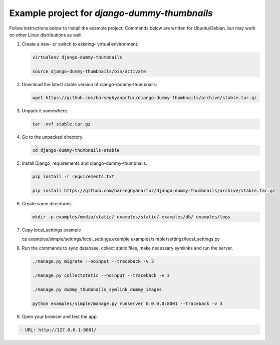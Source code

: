 =============================================
Example project for `django-dummy-thumbnails`
=============================================
Follow instructions below to install the example project. Commands below are
written for Ubuntu/Debian, but may work on other Linux distributions as well.

(1) Create a new- or switch to existing- virtual environment.

    .. code-block:: sh

        virtualenv django-dummy-thumbnails

        source django-dummy-thumbnails/bin/activate

(2) Download the latest stable version of django-dummy-thumbnails:

    .. code-block:: sh

        wget https://github.com/barseghyanartur/django-dummy-thumbnails/archive/stable.tar.gz

(3) Unpack it somewhere.

    .. code-block:: sh

        tar -xvf stable.tar.gz

(4) Go to the unpacked directory.

    .. code-block:: sh

        cd django-dummy-thumbnails-stable

(5) Install Django, requirements and django-dummy-thumbnails.

    .. code-block:: sh

        pip install -r requirements.txt

        pip install https://github.com/barseghyanartur/django-dummy-thumbnails/archive/stable.tar.gz

(6) Create some directories.

    .. code-block:: sh

            mkdir -p examples/media/static/ examples/static/ examples/db/ examples/logs

(7) Copy local_settings.example

    .. code-block:: sh

    cp examples/simple/settings/local_settings.example examples/simple/settings/local_settings.py

(8) Run the commands to sync database, collect static files, make necessary
    symlinks and run the server.

    .. code-block:: sh

        ./manage.py migrate --noinput --traceback -v 3

        ./manage.py collectstatic --noinput --traceback -v 3

        ./manage.py dummy_thumbnails_symlink_dummy_images

        python examples/simple/manage.py runserver 0.0.0.0:8001 --traceback -v 3

(9) Open your browser and test the app.

.. code-block:: text

        - URL: http://127.0.0.1:8001/
